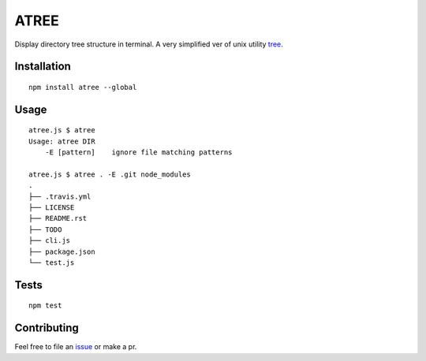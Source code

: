 ATREE |travis|
==============

Display directory tree structure in terminal.
A very simplified ver of unix utility tree__.

.. __: mama.indstate.edu/users/ice/tree/

.. |travis| image:: https://travis-ci.org/delta4d/atree.js.svg?branch=master
    :target: https://travis-ci.org/delta4d/atree.js


Installation
------------

::

    npm install atree --global


Usage
-----

::

    atree.js $ atree
    Usage: atree DIR
        -E [pattern]    ignore file matching patterns

    atree.js $ atree . -E .git node_modules
    .
    ├── .travis.yml
    ├── LICENSE
    ├── README.rst
    ├── TODO
    ├── cli.js
    ├── package.json
    └── test.js

Tests
-----

::

    npm test


Contributing
------------

Feel free to file an issue__ or make a pr.

.. __: https://github.com/delta4d/atree.js/issues
